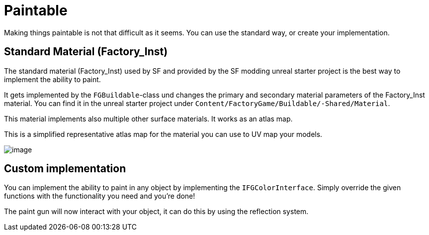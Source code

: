 = Paintable

Making things paintable is not that difficult as it seems. You can use
the standard way, or create your implementation.

== Standard Material (Factory_Inst)

The standard material (Factory_Inst) used by SF and provided by the SF
modding unreal starter project is the best way to implement the ability
to paint.

It gets implemented by the `+FGBuildable+`-class und changes the primary
and secondary material parameters of the Factory_Inst material. You can
find it in the unreal starter project under
`+Content/FactoryGame/Buildable/-Shared/Material+`.

This material implements also multiple other surface materials. It works
as an atlas map.

This is a simplified representative atlas map for the material you can
use to UV map your models.

image:Factory_Inst.png[image]

== Custom implementation

You can implement the ability to paint in any object by implementing the
`+IFGColorInterface+`. Simply override the given functions with the
functionality you need and you're done!

The paint gun will now interact with your object, it can do this by
using the reflection system.
